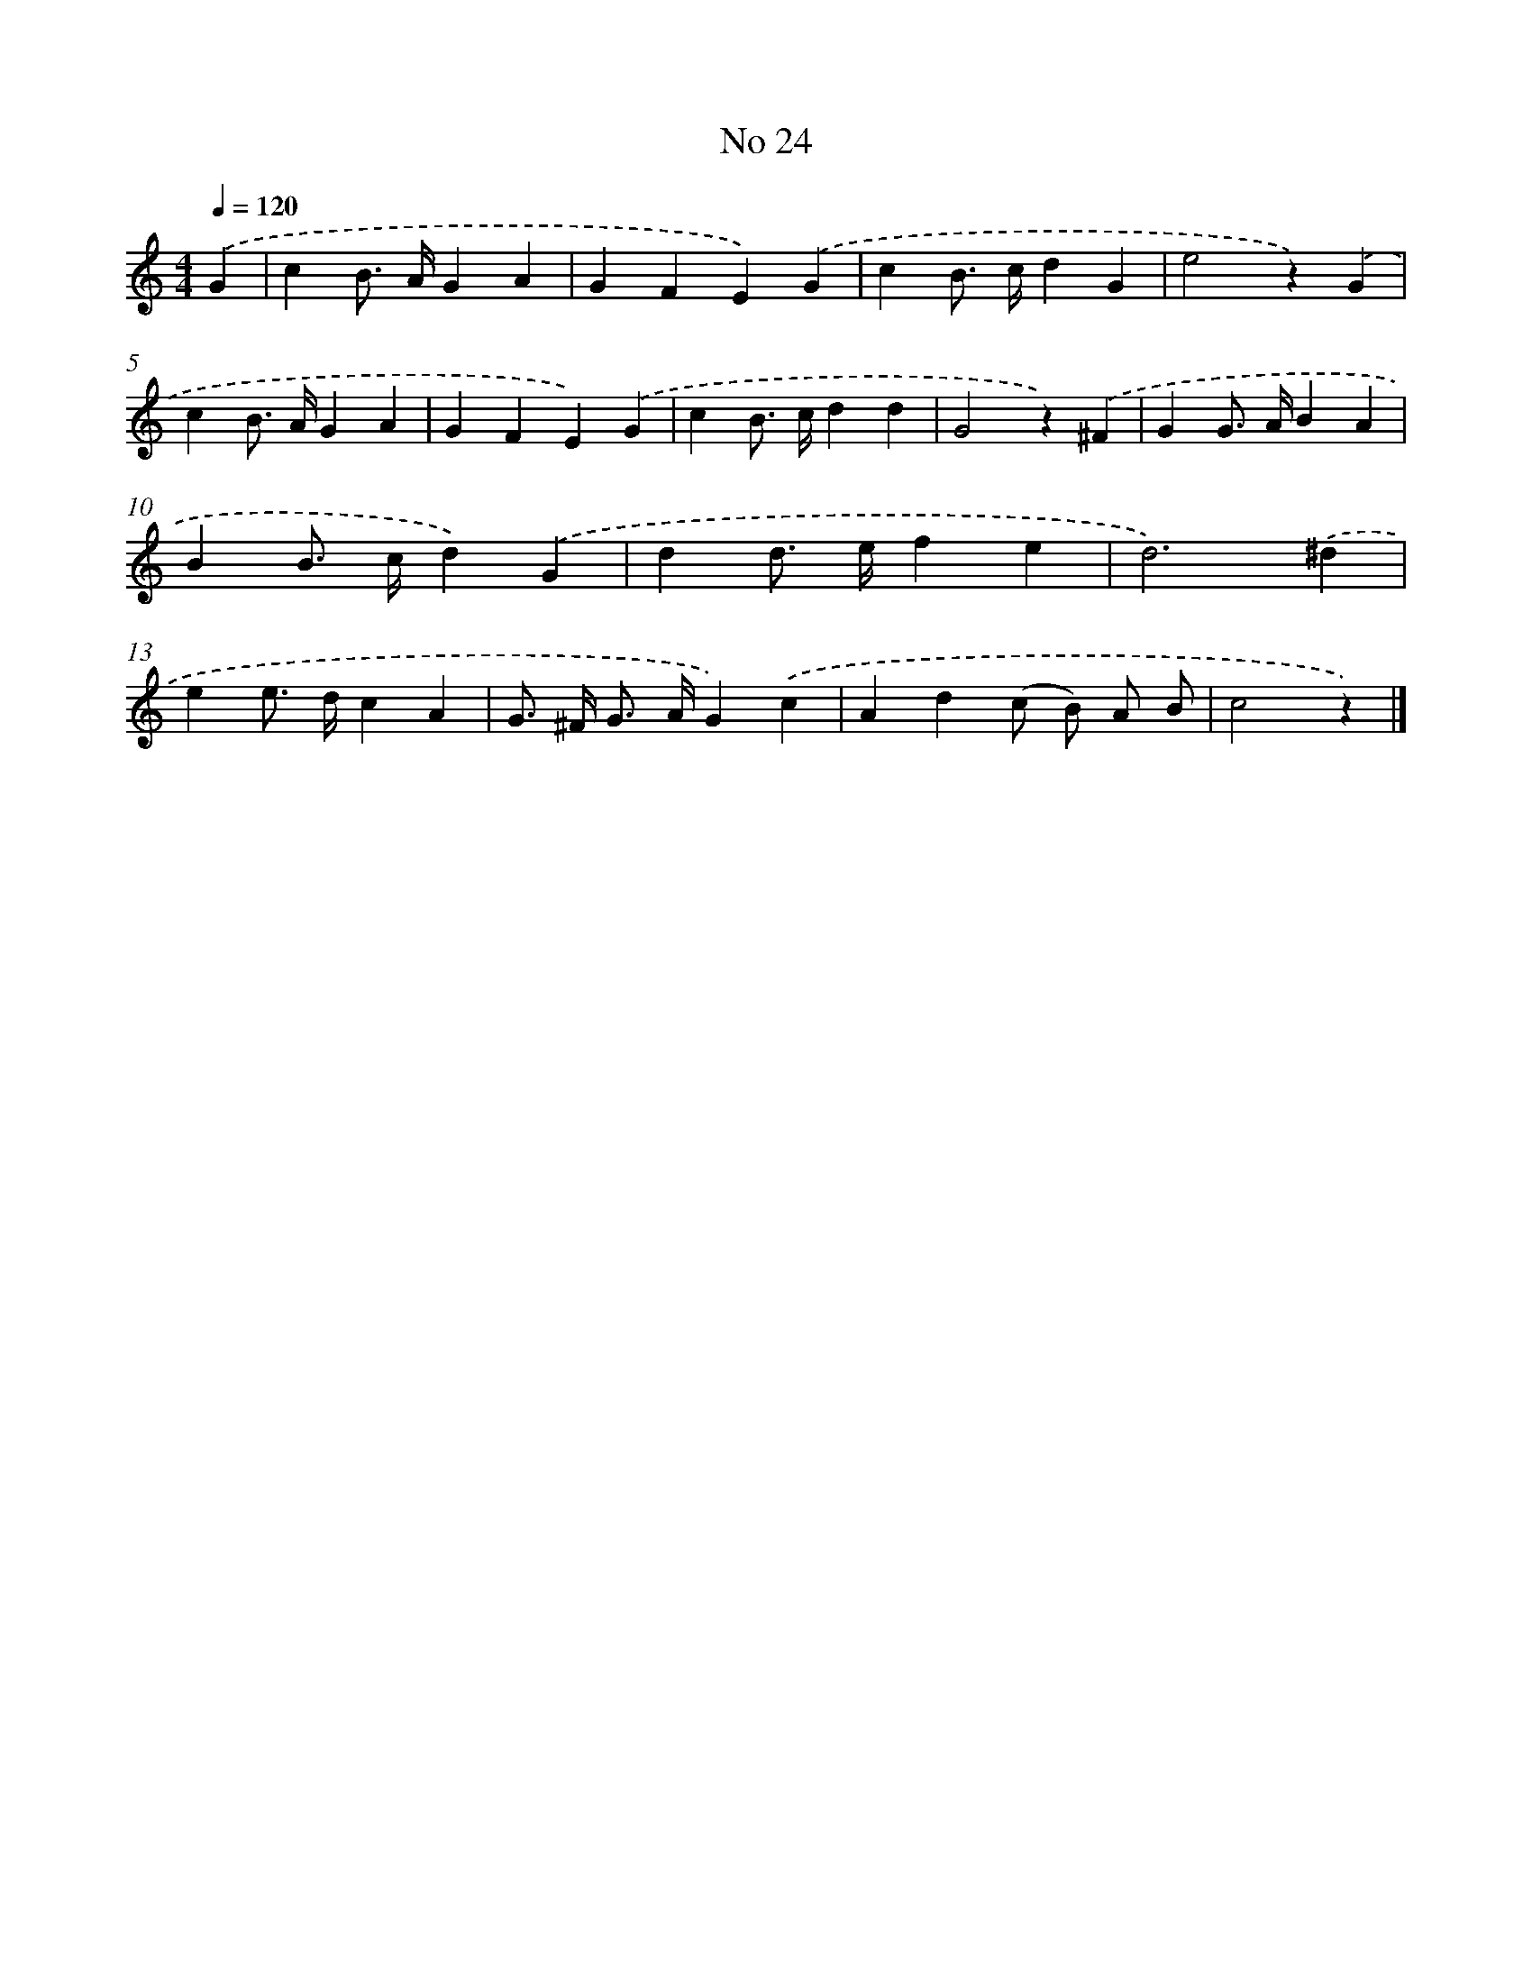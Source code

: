 X: 6385
T: No 24
%%abc-version 2.0
%%abcx-abcm2ps-target-version 5.9.1 (29 Sep 2008)
%%abc-creator hum2abc beta
%%abcx-conversion-date 2018/11/01 14:36:27
%%humdrum-veritas 2724087793
%%humdrum-veritas-data 4269089413
%%continueall 1
%%barnumbers 0
L: 1/4
M: 4/4
Q: 1/4=120
K: C clef=treble
.('G [I:setbarnb 1]|
cB/> A/GA |
GFE).('G |
cB/> c/dG |
e2z).('G |
cB/> A/GA |
GFE).('G |
cB/> c/dd |
G2z).('^F |
GG/> A/BA |
BB/> c/d).('G |
dd/> e/fe |
d3).('^d |
ee/> d/cA |
G/> ^F/ G/> A/G).('c |
Ad(c/ B/) A/ B/ |
c2z) |]
